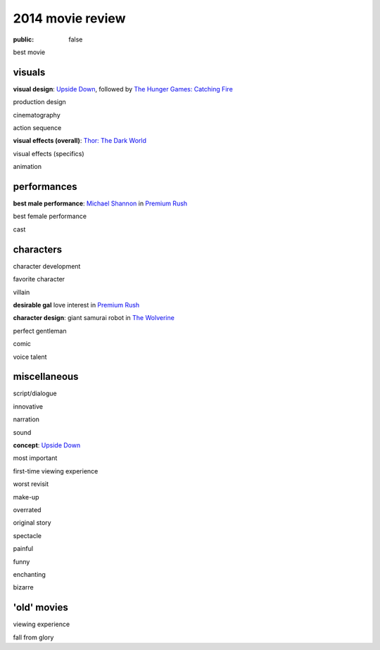 2014 movie review
=================

:public: false


best movie


visuals
-------

**visual design**: `Upside Down`_, followed by `The Hunger Games:
Catching Fire`_

production design

cinematography

action sequence

**visual effects (overall)**: `Thor: The Dark World`_

visual effects (specifics)

animation


performances
------------

**best male performance**: `Michael Shannon`_ in `Premium Rush`_

best female performance

cast


characters
----------

character development

favorite character

villain

**desirable gal** love interest in `Premium Rush`_

**character design**: giant samurai robot in `The Wolverine`_

perfect gentleman

comic

voice talent


miscellaneous
-------------

script/dialogue

innovative

narration

sound

**concept**: `Upside Down`_

most important

first-time viewing experience

worst revisit

make-up

overrated

original story

spectacle

painful

funny

enchanting

bizarre

'old' movies
------------

viewing experience

fall from glory


.. _Upside Down: http://movies.tshepang.net/upside-down-2012
.. _`The Hunger Games: Catching Fire`: http://movies.tshepang.net/the-hunger-games-catching-fire-2013
.. _The Wolverine: http://movies.tshepang.net/the-wolverine-2013
.. _`Thor: The Dark World`: http://movies.tshepang.net/thor-the-dark-world-2013
.. _Michael Shannon: http://en.wikipedia.org/wiki/Michael_Shannon
.. _Premium Rush: http://movies.tshepang.net/premium-rush-2012
